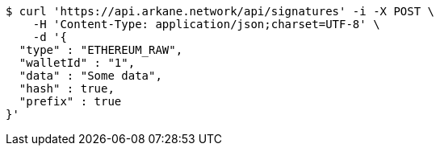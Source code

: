 [source,bash]
----
$ curl 'https://api.arkane.network/api/signatures' -i -X POST \
    -H 'Content-Type: application/json;charset=UTF-8' \
    -d '{
  "type" : "ETHEREUM_RAW",
  "walletId" : "1",
  "data" : "Some data",
  "hash" : true,
  "prefix" : true
}'
----